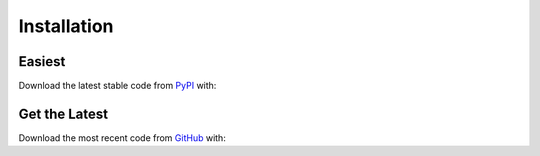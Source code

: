 Installation |pypi_version| |python_versions| |pypi_license|
------------------------------------------------------------

Easiest
~~~~~~~
Download the latest stable code from `PyPI <https://pypi.python.org/pypi/pykeen>`_ with:

.. code-block:: python
   python3 -m pip install pykeen

Get the Latest
~~~~~~~~~~~~~~~
Download the most recent code from `GitHub <https://github.com/pybel/pybel>`_ with:

.. code-block:: python
   python3 -m pip install git+https://github.com/SmartDataAnalytics/PyKEEN.git@develop

.. |python_versions| image:: https://img.shields.io/pypi/pyversions/pykeen.svg
    :alt: Stable Supported Python Versions
.. |pypi_version| image:: https://img.shields.io/pypi/v/pykeen.svg
    :alt: Current version on PyPI
.. |pypi_license| image:: https://img.shields.io/pypi/l/pykeen.svg
    :alt: MIT License